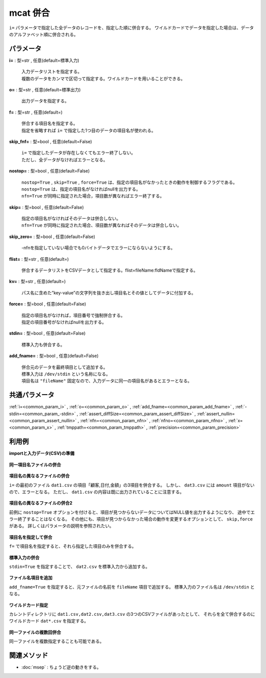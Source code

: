 mcat 併合
--------------

``i=`` パラメータで指定した全データのレコードを、指定した順に併合する。
ワイルドカードでデータを指定した場合は、データのアルファベット順に併合される。

パラメータ
''''''''''''''''''''''

**i=** : 型=str , 任意(default=標準入力)

  | 入力データリストを指定する。
  | 複数のデータをカンマで区切って指定する。ワイルドカードを用いることができる。

**o=** : 型=str , 任意(default=標準出力)

  | 出力データを指定する。

**f=** : 型=str , 任意(default=)

  | 併合する項目名を指定する。
  | 指定を省略すれば ``i=`` で指定した1つ目のデータの項目名が使われる。

**skip_fnf=** : 型=bool , 任意(default=False)

  | ``i=`` で指定したデータが存在しなくてもエラー終了しない。
  | ただし、全データがなければエラーとなる。

**nostop=** : 型=bool , 任意(default=False)

  | ``nostop=True``  , ``skip=True`` , ``force=True`` は、指定の項目名がなかったときの動作を制御するフラグである。
  | ``nostop=True`` は、指定の項目名がなければnullを出力する。
  | ``nfn=True`` が同時に指定された場合，項目数が異なればエラー終了する。

**skip=** : 型=bool , 任意(default=False)

  | 指定の項目名がなければそのデータは併合しない。
  | ``nfn=True`` が同時に指定された場合、項目数が異なればそのデータは併合しない。

**skip_zero=** : 型=bool , 任意(default=False)

  | -nfnを指定していない場合でも0バイトデータでエラーにならないようにする。

**flist=** : 型=str , 任意(default=)

  | 併合するデータリストをCSVデータとして指定する。flist=fileName:fldNameで指定する。

**kv=** : 型=str , 任意(default=)

  | パス名に含めた”key-value”の文字列を抜き出し項目名とその値としてデータに付加する。

**force=** : 型=bool , 任意(default=False)

  | 指定の項目名がなければ，項目番号で強制併合する。
  | 指定の項目番号がなければnullを出力する。

**stdin=** : 型=bool , 任意(default=False)

  | 標準入力も併合する。

**add_fname=** : 型=bool , 任意(default=False)

  | 併合元のデータを最終項目として追加する。
  | 標準入力は ``/dev/stdin`` という名称になる。
  | 項目名は ``"fileName"`` 固定なので、入力データに同一の項目名があるとエラーとなる。



共通パラメータ
''''''''''''''''''''

:ref:`i=<common_param_i>`
, :ref:`o=<common_param_o>`
, :ref:`add_fname=<common_param_add_fname>`
, :ref:`-stdin=<common_param_-stdin>`
, :ref:`assert_diffSize=<common_param_assert_diffSize>`
, :ref:`assert_nullin=<common_param_assert_nullin>`
, :ref:`nfn=<common_param_nfn>`
, :ref:`nfno=<common_param_nfno>`
, :ref:`x=<common_param_x>`
, :ref:`tmppath=<common_param_tmppath>`
, :ref:`precision=<common_param_precision>`


利用例
''''''''''''

**importと入力データ(CSV)の準備**

  .. code-block:: python
    :linenos:

    import nysol.mcmd as nm

    with open('dat1.csv','w') as f:
      f.write(
    '''customer,date,amount
    A,20081201,10
    B,20081002,40
    ''')

    with open('dat2.csv','w') as f:
      f.write(
    '''customer,date,amount
    A,20081207,20
    A,20081213,30
    B,20081209,50
    ''')

    with open('dat3.csv','w') as f:
      f.write(
    '''customer,date,quantity
    A,20081201,3
    B,20081002,1
    ''')


**同一項目名ファイルの併合**


  .. code-block:: python
    :linenos:

    nm.mcat(i="dat1.csv,dat2.csv", o="rsl1.csv").run()
    ### rsl1.csv の内容
    # customer,date,amount
    # A,20081201,10
    # B,20081002,40
    # A,20081207,20
    # A,20081213,30
    # B,20081209,50


**項目名の異なるファイルの併合**

``i=`` の最初のファイル ``dat1.csv`` の項目「顧客,日付,金額」の3項目を併合する。
しかし、 ``dat3.csv`` には ``amount`` 項目がないので、エラーとなる。
ただし、 ``dat1.csv`` の内容は既に出力されていることに注意する。

  .. code-block:: python
    :linenos:

    nm.mcat(i="dat1.csv,dat3.csv", o="rsl2.csv").run()
    ### rsl2.csv の内容


**項目名の異なるファイルの併合2**

前例に ``nostop=True`` オプションを付けると、項目が見つからないデータについてはNULL値を出力するようになり、
途中でエラー終了することはなくなる。
その他にも、項目が見つからなかった場合の動作を変更するオプションとして、 ``skip,force`` がある。
詳しくはパラメータの説明を参照されたい。

  .. code-block:: python
    :linenos:

    nm.mcat(nostop=True, i="dat1.csv,dat3.csv", o="rsl3.csv").run()
    ### rsl3.csv の内容
    # customer,date,amount
    # A,20081201,10
    # B,20081002,40
    # A,20081201,
    # B,20081002,


**項目名を指定して併合**

``f=`` で項目名を指定すると、それら指定した項目のみを併合する。

  .. code-block:: python
    :linenos:

    nm.mcat(f="customer,date", i="dat2.csv,dat3.csv", o="rsl4.csv").run()
    ### rsl4.csv の内容
    # customer,date
    # A,20081207
    # A,20081213
    # B,20081209
    # A,20081201
    # B,20081002


**標準入力の併合**

``stdin=True`` を指定することで、 ``dat2.csv`` を標準入力から追加する。

  .. code-block:: python
    :linenos:

    
    ###  の内容


**ファイル名項目を追加**

``add_fname=True`` を指定すると、元ファイルの名前を ``fileName`` 項目で追加する。
標準入力のファイル名は ``/dev/stdin`` となる。

  .. code-block:: python
    :linenos:

    
    ###  の内容


**ワイルドカード指定**

カレントディレクトリに ``dat1.csv,dat2.csv,dat3.csv`` の3つのCSVファイルがあったとして、
それらを全て併合するのにワイルドカード ``dat*.csv`` を指定する。

  .. code-block:: python
    :linenos:

    nm.mcat(force=True, i="dat*.csv", o="rsl7.csv").run()
    ### rsl7.csv の内容
    # customer,date,amount
    # A,20081201,10
    # B,20081002,40
    # A,20081207,20
    # A,20081213,30
    # B,20081209,50
    # A,20081201,3
    # B,20081002,1
    # A,apple,100
    # A,milk,350
    # B,orange,100
    # B,orange,100
    # B,pineapple,500
    # B,wine,1000
    # C,apple,100
    # C,orange,100
    # D,orange,100


**同一ファイルの複数回併合**

同一ファイルを複数指定することも可能である。

  .. code-block:: python
    :linenos:

    nm.mcat(i="dat1.csv,dat1.csv,dat1.csv", o="rsl8.csv").run()
    ### rsl8.csv の内容
    # customer,date,amount
    # A,20081201,10
    # B,20081002,40
    # A,20081201,10
    # B,20081002,40
    # A,20081201,10
    # B,20081002,40


関連メソッド
''''''''''''''''''''

* :doc:`msep` : ちょうど逆の動きをする。

